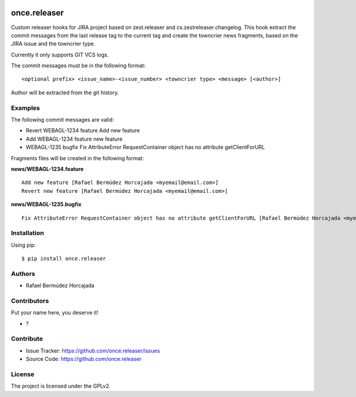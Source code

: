 
.. image:: https://coveralls.io/repos/github/once.releaser/badge.svg?branch=main
    :target: https://coveralls.io/github/once.releaser?branch=main
    :alt: Coveralls

.. image:: https://codecov.io/gh/once.releaser/branch/master/graph/badge.svg
    :target: https://codecov.io/gh/once.releaser

.. image:: https://img.shields.io/pypi/v/once.releaser.svg
    :target: https://pypi.python.org/pypi/once.releaser/
    :alt: Latest Version

.. image:: https://img.shields.io/pypi/status/once.releaser.svg
    :target: https://pypi.python.org/pypi/once.releaser
    :alt: Egg Status

.. image:: https://img.shields.io/pypi/pyversions/once.releaser.svg?style=plastic   :alt: Supported - Python Versions

.. image:: https://img.shields.io/pypi/l/once.releaser.svg
    :target: https://pypi.python.org/pypi/once.releaser/
    :alt: License


================
once.releaser
================

Custom releaser hooks for JIRA project based on zest.releaser and cs.zestreleaser.changelog.
This hook extract the commit messages from the last release tag to the current tag and create the towncrier news fragments, based on the JIRA issue and the towncrier type.

Currently it only supports GIT VCS logs.

The commit messages must be in the following format::

    <optional prefix> <issue_name>-<issue_number> <towncrier type> <message> [<author>]


Author will be extracted from the git history.

Examples
--------

The following commit messages are valid:

- Revert WEBAGL-1234 feature Add new feature
- Add WEBAGL-1234 feature new feature
- WEBAGL-1235 bugfix Fix AttributeError RequestContainer object has no attribute getClientForURL

Fragments files will be created in the following format:

**news/WEBAGL-1234.feature** ::

    Add new feature [Rafael Bermúdez Horcajada <myemail@email.com>]
    Revert new feature [Rafael Bermúdez Horcajada <myemail@email.com>]


**news/WEBAGL-1235.bugfix** ::

    Fix AttributeError RequestContainer object has no attribute getClientForURL [Rafael Bermúdez Horcajada <myemail@email.com>]
    


Installation
------------

Using pip::

    $ pip install once.releaser


Authors
-------

- Rafael Bermúdez Horcajada


Contributors
------------

Put your name here, you deserve it!

- ?


Contribute
----------

- Issue Tracker: https://github.com/once.releaser/issues
- Source Code: https://github.com/once.releaser


License
-------

The project is licensed under the GPLv2.
